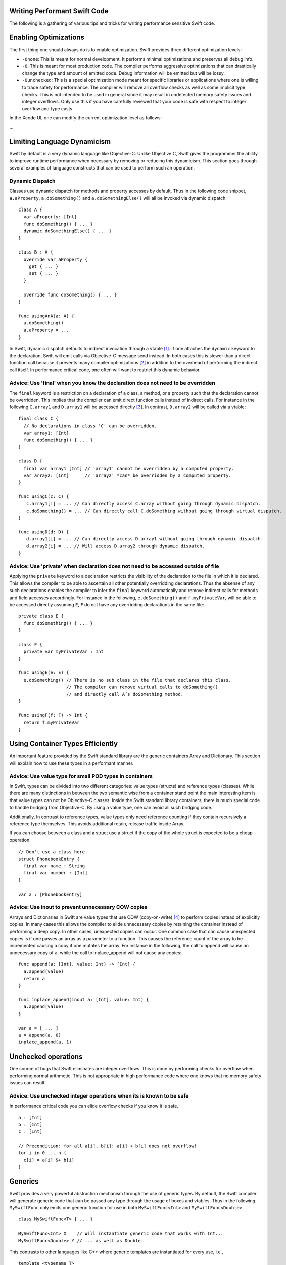 Writing Performant Swift Code
=============================

The following is a gathering of various tips and tricks for writing performance
sensitive Swift code.

Enabling Optimizations
======================

The first thing one should always do is to enable optimization. Swift provides
three different optimization levels:

- ``-Onone``: This is meant for normal development. It performs minimal
  optimizations and preserves all debug info.
- ``-O``: This is meant for most production code. The compiler performs
  aggressive optimizations that can drastically change the type and amount of
  emitted code. Debug information will be emitted but will be lossy.
- ``-Ounchecked``: This is a special optimization mode meant for specific
  libraries or applications where one is willing to trade safety for
  performance.  The compiler will remove all overflow checks as well as some
  implicit type checks.  This is not intended to be used in general since it may
  result in undetected memory safety issues and integer overflows. Only use this
  if you have carefully reviewed that your code is safe with respect to integer
  overflow and type casts.

In the Xcode UI, one can modify the current optimization level as follows:

...

Limiting Language Dynamicism
============================

Swift by default is a very dynamic language like Objective-C. Unlike Objective
C, Swift gives the programmer the ability to improve runtime performance when
necessary by removing or reducing this dynamicism. This section goes through
several examples of language constructs that can be used to perform such an
operation.

Dynamic Dispatch
----------------

Classes use dynamic dispatch for methods and property accesses by default. Thus
in the following code snippet, ``a.aProperty``, ``a.doSomething()`` and
``a.doSomethingElse()`` will all be invoked via dynamic dispatch:

::

  class A {
    var aProperty: [Int]
    func doSomething() { ... }
    dynamic doSomethingElse() { ... }
  }

  class B : A {
    override var aProperty {
      get { ... }
      set { ... }
    }

    override func doSomething() { ... }
  }

  func usingAnA(a: A) {
    a.doSomething()
    a.aProperty = ...
  }

In Swift, dynamic dispatch defaults to indirect invocation through a vtable
[#]_. If one attaches the ``dynamic`` keyword to the declaration, Swift will
emit calls via Objective-C message send instead. In both cases this is slower
than a direct function call because it prevents many compiler optimizations [#]_
in addition to the overhead of performing the indirect call itself. In
performance critical code, one often will want to restrict this dynamic
behavior.

Advice: Use 'final' when you know the declaration does not need to be overridden
--------------------------------------------------------------------------------

The ``final`` keyword is a restriction on a declaration of a class, a method, or
a property such that the declaration cannot be overridden. This implies that the
compiler can emit direct function calls instead of indirect calls. For instance
in the following ``C.array1`` and ``D.array1`` will be accessed directly
[#]_. In contrast, ``D.array2`` will be called via a vtable:

::

  final class C {
    // No declarations in class 'C' can be overridden.
    var array1: [Int]
    func doSomething() { ... }
  }

  class D {
    final var array1 [Int] // 'array1' cannot be overridden by a computed property.
    var array2: [Int]      // 'array2' *can* be overridden by a computed property.
  }

  func usingC(c: C) {
     c.array1[i] = ... // Can directly access C.array without going through dynamic dispatch.
     c.doSomething() = ... // Can directly call C.doSomething without going through virtual dispatch.
  }

  func usingD(d: D) {
     d.array1[i] = ... // Can directly access D.array1 without going through dynamic dispatch.
     d.array2[i] = ... // Will access D.array2 through dynamic dispatch.
  }

Advice: Use 'private' when declaration does not need to be accessed outside of file
-----------------------------------------------------------------------------------

Applying the ``private`` keyword to a declaration restricts the visibility of
the declaration to the file in which it is declared. This allows the compiler to
be able to ascertain all other potentially overridding declarations. Thus the
absense of any such declarations enables the compiler to infer the ``final``
keyword automatically and remove indirect calls for methods and field accesses
accordingly. For instance in the following, ``e.doSomething()`` and
``f.myPrivateVar``, will be able to be accessed directly assuming ``E``, ``F``
do not have any overridding declarations in the same file:

::

  private class E {
    func doSomething() { ... }
  }

  class F {
    private var myPrivateVar : Int
  }

  func usingE(e: E) {
    e.doSomething() // There is no sub class in the file that declares this class.
                    // The compiler can remove virtual calls to doSomething()
                    // and directly call A’s doSomething method.
  }

  func usingF(f: F) -> Int {
    return f.myPrivateVar
  }

Using Container Types Efficiently
=================================

An important feature provided by the Swift standard library are the generic
containers Array and Dictionary. This section will explain how to use these
types in a performant manner.

Advice: Use value type for small POD types in containers
--------------------------------------------------------

In Swift, types can be divided into two different categories: value types
(structs) and reference types (classes). While there are many distinctions in
between the two semantic wise from a container stand point the main interesting
item is that value types can not be Objective-C classes. Inside the Swift
standard library containers, there is much special code to handle bridging from
Objective-C. By using a value type, one can avoid all such bridging code.

Additionally, In contrast to reference types, value types only need reference
counting if they contain recursively a reference type themselves. This avoids
additional retain, release traffic inside Array.

If you can choose between a class and a struct use a struct if the copy of the
whole struct is expected to be a cheap operation.

::

  // Don't use a class here.
  struct PhonebookEntry {
    final var name : String
    final var number : [Int]
  }

  var a : [PhonebookEntry]

Advice: Use inout to prevent unnecessary COW copies
---------------------------------------------------

Arrays and Dictionaries in Swift are value types that use COW (copy-on-write)
[#]_ to perform copies instead of explicitly copies. In many cases this allows
the compiler to elide unnecessary copies by retaining the container instead of
performing a deep copy.  In other cases, unexpected copies can occur. One common
case that can cause unexpected copies is if one passes an array as a parameter
to a function. This causes the reference count of the array to be incremented
causing a copy if one mutates the array. For instance in the following, the call
to append will cause an unnecessary copy of ``a``, while the call to
inplace_append will not cause any copies:

::

  func append(a: [Int], value: Int) -> [Int] {
    a.append(value)
    return a
  }

  func inplace_append(inout a: [Int], value: Int) {
    a.append(value)
  }

  var a = [ ... ]
  a = append(a, 0)
  inplace_append(a, 1)

Unchecked operations
====================

One source of bugs that Swift eliminates are integer overflows. This is done by
performing checks for overflow when performing normal arithmetic. This is not
appropriate in high performance code where one knows that no memory safety
issues can result.

Advice: Use unchecked integer operations when its is known to be safe
---------------------------------------------------------------------

In performance critical code you can elide overflow checks if you know it is
safe.

::

  a : [Int]
  b : [Int]
  c : [Int]

  // Precondition: for all a[i], b[i]: a[i] + b[i] does not overflow!
  for i in 0 ... n {
    c[i] = a[i] &+ b[i]
  }

Generics
========

Swift provides a very powerful abstraction mechanism through the use of generic
types. By default, the Swift compiler will generate generic code that can be
passed any type through the usage of boxes and vtables. Thus in the following,
``MySwiftFunc`` only emits one generic function for use in both
``MySwiftFunc<Int>`` and ``MySwiftFunc<Double>``.

::

  class MySwiftFunc<T> { ... }

  MySwiftFunc<Int> X    // Will instantiate generic code that works with Int...
  MySwiftFunc<Double> Y // ... as well as Double.

This contrasts to other languages like C++ where generic templates are
instantiated for every use, i.e.,

::

  template <typename T>
  class MyCPPFunc<T> { ... };

  MyCPPFunc<int> X;     // Will instantiate MyCPPFunc<int>.
  MyCPPFunc<double> Y;  // Will instantiate MyCPPFunc<double>.

When optimizations are enabled, the optimizer looks at each invocation of such
code and attempts to ascertain the concrete (i.e. non-generic type) use in the
invocation. If the generic function's definition is visible to the optimizer and
the concrete type is known, the Swift compiler will emit a version of the
generic function specialized to the specific type. This process, called
*specialization*, enables the removal of the overhead associated with
generics. Some more examples of generics:

::

  class MyStack<T> {
    func push(element: T) { ... }
    func pop() -> T { ... }
  }

  func myAlgorithm(a: [T], length: Int) { ... }

  // The compiler can specialize code of MyStack[Int]
  var stackOfInts: MyStack[Int]
  // Use stack of ints.
  for i in ... {
    stack.push(...)
    stack.pop(...)
  }

  var arrayOfInts: [Int]
  // The compiler can emit a specialized version of 'myAlgorithm' targeted for
  // [Int]' types.
  myAlgorithm(arrayOfInts, arrayOfInts.length)

Advice: Put generic declarations in the same file where they are used
---------------------------------------------------------------------

The optimizer can only perform specializations if the definition of the generic
declaration is visible in the current Module. This can only occur if the
declaration is in the same file as the invocation of the generic.

Footnotes
=========

.. [#] A virtual method table or 'vtable' is a type specific table referenced by
     instances that contains the addresses of the type's methods.  Dynamic dispatch
     proceeds by first looking up the table from the object and then looking up the
     method in the table.

.. [#] This is due to the compiler not knowing the exact function being called.

.. [#] i.e. a direct load of a class's field or a direct call to a function.

.. [#] Explain what COW is here.
